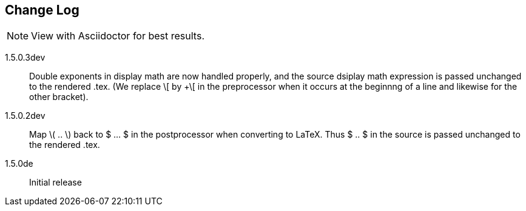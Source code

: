 == Change Log

NOTE: View with Asciidoctor for best results.

1.5.0.3dev::
Double exponents in display math are 
now handled properly, and the source dsiplay math 
expression is passed unchanged to the rendered .tex. 
(We replace \[ by +\[ in the preprocessor when it occurs
at the beginnng of a line and likewise for the other bracket). 


1.5.0.2dev::
Map \( .. \) back to $ ... $ in the postprocessor when converting to LaTeX.
Thus $ .. $ in the source is passed unchanged to the rendered .tex.

1.5.0de::
Initial release

